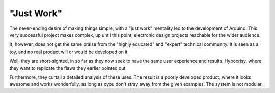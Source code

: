"Just Work"
===========

The never-ending desire of making things simple, with a "just work" mentality led to the development of Arduino.
This very successful project makes complex, up until this point, electronic design projects reachable for the wider audience.

It, however, does not get the same praise from the "highly educated" and "expert" technical community.
It is seen as a toy, and no real product will or would be developed on it.

Well, they are short-sighted, in so far as they now seek to have the same user experience and results.
Hypocrisy, where they want to replicate the flaws they earlier pointed out.

Furthermore, they curtail a detailed analysis of these uses.
The result is a poorly developed product, where it looks awesome and works wonderfully, as long as oyou don't stray away from the given examples.
The system is not modular.

.. index:: mastery-indicator
